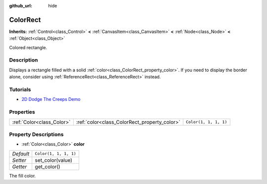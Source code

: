 :github_url: hide

.. Generated automatically by doc/tools/makerst.py in Godot's source tree.
.. DO NOT EDIT THIS FILE, but the ColorRect.xml source instead.
.. The source is found in doc/classes or modules/<name>/doc_classes.

.. _class_ColorRect:

ColorRect
=========

**Inherits:** :ref:`Control<class_Control>` **<** :ref:`CanvasItem<class_CanvasItem>` **<** :ref:`Node<class_Node>` **<** :ref:`Object<class_Object>`

Colored rectangle.

Description
-----------

Displays a rectangle filled with a solid :ref:`color<class_ColorRect_property_color>`. If you need to display the border alone, consider using :ref:`ReferenceRect<class_ReferenceRect>` instead.

Tutorials
---------

- `2D Dodge The Creeps Demo <https://godotengine.org/asset-library/asset/515>`_

Properties
----------

+---------------------------+----------------------------------------------+-----------------------+
| :ref:`Color<class_Color>` | :ref:`color<class_ColorRect_property_color>` | ``Color(1, 1, 1, 1)`` |
+---------------------------+----------------------------------------------+-----------------------+

Property Descriptions
---------------------

.. _class_ColorRect_property_color:

- :ref:`Color<class_Color>` **color**

+-----------+-----------------------+
| *Default* | ``Color(1, 1, 1, 1)`` |
+-----------+-----------------------+
| *Setter*  | set_color(value)      |
+-----------+-----------------------+
| *Getter*  | get_color()           |
+-----------+-----------------------+

The fill color.


.. tabs::

 .. code-tab:: gdscript

    $ColorRect.color = Color(1, 0, 0, 1) # Set ColorRect's color to red.

 .. code-tab:: csharp

    GetNode<ColorRect>("ColorRect").Color = new Color(1, 0, 0, 1); // Set ColorRect's color to red.



.. |virtual| replace:: :abbr:`virtual (This method should typically be overridden by the user to have any effect.)`
.. |const| replace:: :abbr:`const (This method has no side effects. It doesn't modify any of the instance's member variables.)`
.. |vararg| replace:: :abbr:`vararg (This method accepts any number of arguments after the ones described here.)`
.. |constructor| replace:: :abbr:`constructor (This method is used to construct a type.)`
.. |operator| replace:: :abbr:`operator (This method describes a valid operator to use with this type as left-hand operand.)`
